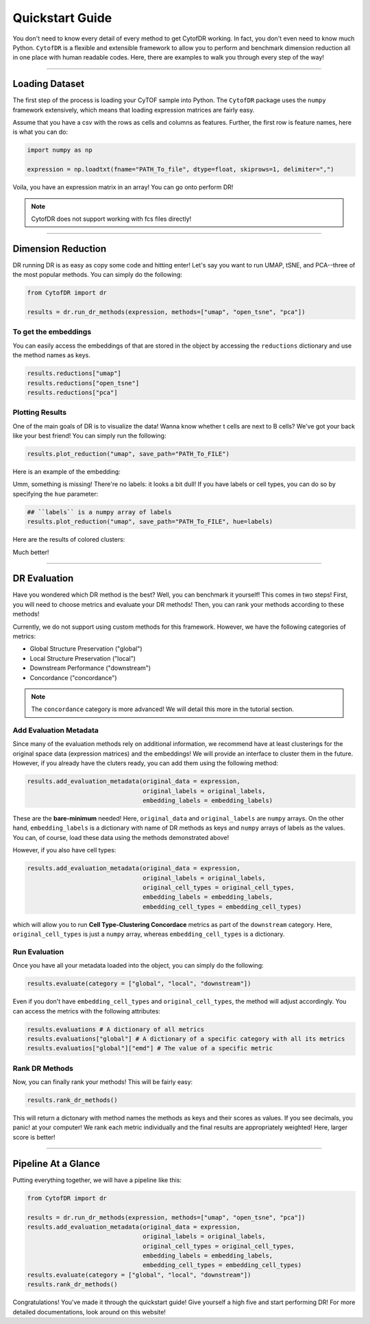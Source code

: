 ####################
Quickstart Guide
####################

You don't need to know every detail of every method to get CytofDR working. In fact, you don't even
need to know much Python. ``CytofDR`` is a flexible and extensible framework to allow you to perform
and benchmark dimension reduction all in one place with human readable codes. Here, there are examples
to walk you through every step of the way!

-----------

****************
Loading Dataset
****************

The first step of the process is loading your CyTOF sample into Python. The ``CytofDR`` package uses the
``numpy`` framework extensively, which means that loading expression matrices are fairly easy.


Assume that you have a csv with the rows as cells and columns as features. Further, the first row is 
feature names, here is what you can do:

.. code-block:: python

    import numpy as np

    expression = np.loadtxt(fname="PATH_To_file", dtype=float, skiprows=1, delimiter=",")
    
Voila, you have an expression matrix in an array! You can go onto perform DR!

.. note:: CytofDR does not support working with fcs files directly!

----------------------

*********************
Dimension Reduction
*********************

DR running DR is as easy as copy some code and hitting enter! Let's say you want to run UMAP, tSNE,
and PCA--three of the most popular methods. You can simply do the following:

.. code-block:: python

    from CytofDR import dr

    results = dr.run_dr_methods(expression, methods=["umap", "open_tsne", "pca"])


To get the embeddings
----------------------

You can easily access the embeddings of that are stored in the object by accessing the ``reductions``
dictionary and use the method names as keys.

.. code-block:: python

    results.reductions["umap"]
    results.reductions["open_tsne"]
    results.reductions["pca"]


Plotting Results
-----------------

One of the main goals of DR is to visualize the data! Wanna know whether t cells are next to
B cells? We've got your back like your best friend! You can simply run the following:

.. code-block:: python

    results.plot_reduction("umap", save_path="PATH_To_FILE")

Here is an example of the embedding:

.. image:: ../../assets/ex_scatter.png
   :alt: Logo

Umm, something is missing! There're no labels: it looks a bit dull! If you have labels or
cell types, you can do so by specifying the ``hue`` parameter: 

.. code-block:: python

    ## ``labels`` is a numpy array of labels
    results.plot_reduction("umap", save_path="PATH_To_FILE", hue=labels)

Here are the results of colored clusters:

.. image:: ../../assets/ex_scatter_labels.png
   :alt: Logo

Much better!

-----------------

*****************
DR Evaluation
*****************

Have you wondered which DR method is the best? Well, you can benchmark it yourself! This comes in two
steps! First, you will need to choose metrics and evaluate your DR methods! Then, you can rank your
methods according to these methods!

Currently, we do not support using custom methods for this framework. However, we have the following
categories of metrics:

- Global Structure Preservation ("global")
- Local Structure Preservation ("local")
- Downstream Performance ("downstream")
- Concordance ("concordance")

.. note:: The ``concordance`` category is more advanced! We will detail this more in the tutorial section.


Add Evaluation Metadata
-------------------------

Since many of the evaluation methods rely on additional information, we recommend have at least clusterings
for the original space data (expression matrices) and the embeddings! We will provide an interface to cluster
them in the future. However, if you already have the cluters ready, you can add them using the following method:

.. code-block:: python

    results.add_evaluation_metadata(original_data = expression,
                                    original_labels = original_labels,
                                    embedding_labels = embedding_labels)


These are the **bare-minimum** needed! Here, ``original_data`` and ``original_labels`` are ``numpy`` arrays.
On the other hand, ``embedding_labels`` is a dictionary with name of DR methods as keys and ``numpy`` arrays
of labels as the values. You can, of course, load these data using the methods demonstrated above!

However, if you also have cell types:

.. code-block:: python

    results.add_evaluation_metadata(original_data = expression,
                                    original_labels = original_labels,
                                    original_cell_types = original_cell_types,
                                    embedding_labels = embedding_labels,
                                    embedding_cell_types = embedding_cell_types)

which will allow you to run **Cell Type-Clustering Concordace** metrics as part of the ``downstream`` category. Here,
``original_cell_types`` is just a ``numpy`` array, whereas ``embedding_cell_types`` is a dictionary.


Run Evaluation
----------------

Once you have all your metadata loaded into the object, you can simply do the following:

.. code-block:: python
    
    results.evaluate(category = ["global", "local", "downstream"])

Even if you don't have ``embedding_cell_types`` and ``original_cell_types``, the method will adjust accordingly.
You can access the metrics with the following attributes:

.. code-block:: python

    results.evaluations # A dictionary of all metrics
    results.evaluations["global"] # A dictionary of a specific category with all its metrics
    results.evaluatios["global"]["emd"] # The value of a specific metric


Rank DR Methods
-------------------

Now, you can finally rank your methods! This will be fairly easy:

.. code-block:: python

    results.rank_dr_methods()

This will return a dictonary with method names the methods as keys and their scores
as values. If you see decimals, you panic! at your computer! We rank each metric
individually and the final results are appropriately weighted! Here, larger score is
better!


----------------

**********************
Pipeline At a Glance
**********************

Putting everything together, we will have a pipeline like this:

.. code-block:: python

    from CytofDR import dr

    results = dr.run_dr_methods(expression, methods=["umap", "open_tsne", "pca"])
    results.add_evaluation_metadata(original_data = expression,
                                    original_labels = original_labels,
                                    original_cell_types = original_cell_types,
                                    embedding_labels = embedding_labels,
                                    embedding_cell_types = embedding_cell_types)
    results.evaluate(category = ["global", "local", "downstream"])
    results.rank_dr_methods()


Congratulations! You've made it through the quickstart guide! Give yourself a high five
and start performing DR! For more detailed documentations, look around on this website!

